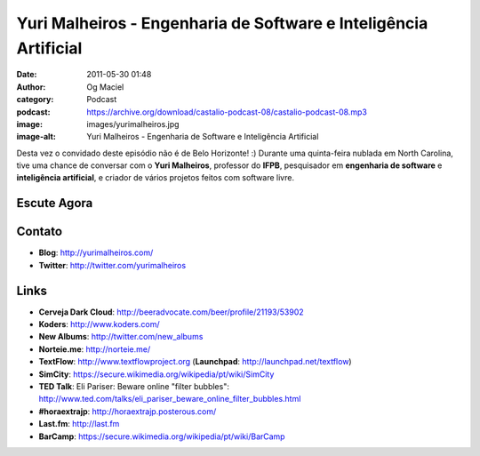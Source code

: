 Yuri Malheiros - Engenharia de Software e Inteligência Artificial
#################################################################
:date: 2011-05-30 01:48
:author: Og Maciel
:category: Podcast
:podcast: https://archive.org/download/castalio-podcast-08/castalio-podcast-08.mp3
:image: images/yurimalheiros.jpg
:image-alt: Yuri Malheiros - Engenharia de Software e Inteligência Artificial

Desta vez o convidado deste episódio não é de Belo Horizonte! :) Durante
uma quinta-feira nublada em North Carolina, tive uma chance de conversar
com o **Yuri Malheiros**, professor do **IFPB**, pesquisador em
**engenharia de software** e **inteligência artificial**, e criador de
vários projetos feitos com software livre.

Escute Agora
------------

.. podcast:: castalio-podcast-08

Contato
-------
-  **Blog**: http://yurimalheiros.com/
-  **Twitter**: http://twitter.com/yurimalheiros

.. top5::

    :music:
        * Blink 182
        * Radio Head
        * NOFX
        * Avenged Sevenfold
    :television:
        * Cavaleiros do Zodiaco
    :book:
        * Asimov

Links
-----
-  **Cerveja Dark Cloud**: http://beeradvocate.com/beer/profile/21193/53902
-  **Koders**: http://www.koders.com/
-  **New Albums**: http://twitter.com/new_albums
-  **Norteie.me**: http://norteie.me/
-  **TextFlow**: http://www.textflowproject.org (**Launchpad**: http://launchpad.net/textflow)
-  **SimCity**: https://secure.wikimedia.org/wikipedia/pt/wiki/SimCity
-  **TED Talk**: Eli Pariser: Beware online "filter bubbles": http://www.ted.com/talks/eli_pariser_beware_online_filter_bubbles.html
-  **#horaextrajp**: http://horaextrajp.posterous.com/
-  **Last.fm**: http://last.fm
-  **BarCamp**: https://secure.wikimedia.org/wikipedia/pt/wiki/BarCamp
